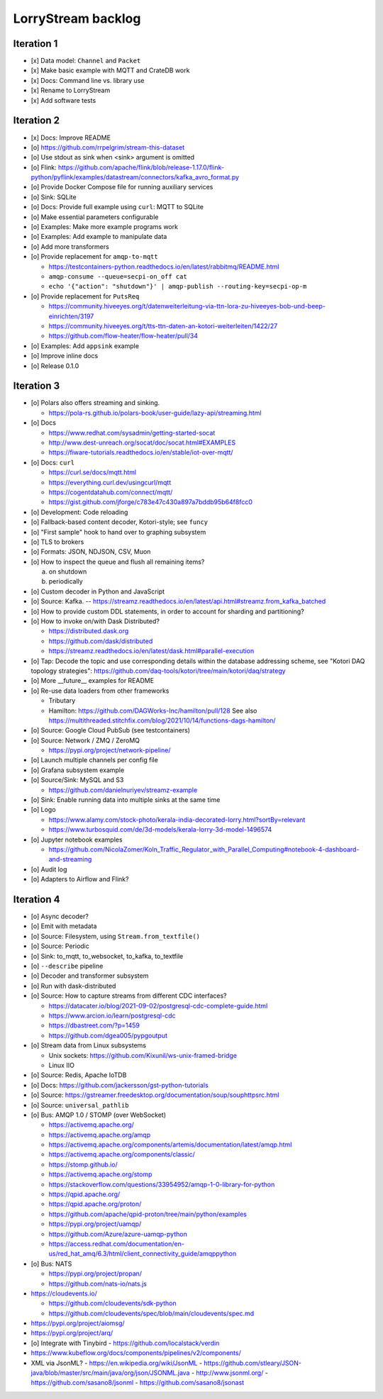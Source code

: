 ###################
LorryStream backlog
###################


***********
Iteration 1
***********
- [x] Data model: ``Channel`` and ``Packet``
- [x] Make basic example with MQTT and CrateDB work
- [x] Docs: Command line vs. library use
- [x] Rename to LorryStream
- [x] Add software tests


***********
Iteration 2
***********
- [x] Docs: Improve README
- [o] https://github.com/rrpelgrim/stream-this-dataset
- [o] Use stdout as sink when <sink> argument is omitted
- [o] Flink: https://github.com/apache/flink/blob/release-1.17.0/flink-python/pyflink/examples/datastream/connectors/kafka_avro_format.py
- [o] Provide Docker Compose file for running auxiliary services
- [o] Sink: SQLite
- [o] Docs: Provide full example using ``curl``: MQTT to SQLite
- [o] Make essential parameters configurable
- [o] Examples: Make more example programs work
- [o] Examples: Add example to manipulate data
- [o] Add more transformers
- [o] Provide replacement for ``amqp-to-mqtt``

  - https://testcontainers-python.readthedocs.io/en/latest/rabbitmq/README.html
  - ``amqp-consume --queue=secpi-on_off cat``
  - ``echo '{"action": "shutdown"}' | amqp-publish --routing-key=secpi-op-m``
- [o] Provide replacement for ``PutsReq``

  - https://community.hiveeyes.org/t/datenweiterleitung-via-ttn-lora-zu-hiveeyes-bob-und-beep-einrichten/3197
  - https://community.hiveeyes.org/t/tts-ttn-daten-an-kotori-weiterleiten/1422/27
  - https://github.com/flow-heater/flow-heater/pull/34
- [o] Examples: Add ``appsink`` example
- [o] Improve inline docs
- [o] Release 0.1.0


***********
Iteration 3
***********
- [o] Polars also offers streaming and sinking.

  - https://pola-rs.github.io/polars-book/user-guide/lazy-api/streaming.html
- [o] Docs

  - https://www.redhat.com/sysadmin/getting-started-socat
  - http://www.dest-unreach.org/socat/doc/socat.html#EXAMPLES
  - https://fiware-tutorials.readthedocs.io/en/stable/iot-over-mqtt/
- [o] Docs: ``curl``

  - https://curl.se/docs/mqtt.html
  - https://everything.curl.dev/usingcurl/mqtt
  - https://cogentdatahub.com/connect/mqtt/
  - https://gist.github.com/jforge/c783e47c430a897a7bddb95b64f8fcc0
- [o] Development: Code reloading
- [o] Fallback-based content decoder, Kotori-style; see ``funcy``
- [o] "First sample" hook to hand over to graphing subsystem
- [o] TLS to brokers
- [o] Formats: JSON, NDJSON, CSV, Muon
- [o] How to inspect the queue and flush all remaining items?

  a) on shutdown
  b) periodically
- [o] Custom decoder in Python and JavaScript
- [o] Source: Kafka. -- https://streamz.readthedocs.io/en/latest/api.html#streamz.from_kafka_batched
- [o] How to provide custom DDL statements, in order to account for sharding and partitioning?
- [o] How to invoke on/with Dask Distributed?

  - https://distributed.dask.org
  - https://github.com/dask/distributed
  - https://streamz.readthedocs.io/en/latest/dask.html#parallel-execution
- [o] Tap: Decode the topic and use corresponding details within the database addressing scheme,
  see "Kotori DAQ topology strategies": https://github.com/daq-tools/kotori/tree/main/kotori/daq/strategy
- [o] More __future__ examples for README
- [o] Re-use data loaders from other frameworks

  - Tributary
  - Hamilton: https://github.com/DAGWorks-Inc/hamilton/pull/128
    See also https://multithreaded.stitchfix.com/blog/2021/10/14/functions-dags-hamilton/
- [o] Source: Google Cloud PubSub (see testcontainers)
- [o] Source: Network / ZMQ / ZeroMQ

  - https://pypi.org/project/network-pipeline/
- [o] Launch multiple channels per config file
- [o] Grafana subsystem example
- [o] Source/Sink: MySQL and S3

  - https://github.com/danielnuriyev/streamz-example
- [o] Sink: Enable running data into multiple sinks at the same time
- [o] Logo

  - https://www.alamy.com/stock-photo/kerala-india-decorated-lorry.html?sortBy=relevant
  - https://www.turbosquid.com/de/3d-models/kerala-lorry-3d-model-1496574
- [o] Jupyter notebook examples

  - https://github.com/NicolaZomer/Koln_Traffic_Regulator_with_Parallel_Computing#notebook-4-dashboard-and-streaming
- [o] Audit log
- [o] Adapters to Airflow and Flink?


***********
Iteration 4
***********
- [o] Async decoder?
- [o] Emit with metadata
- [o] Source: Filesystem, using ``Stream.from_textfile()``
- [o] Source: Periodic
- [o] Sink: to_mqtt, to_websocket, to_kafka, to_textfile
- [o] ``--describe`` pipeline
- [o] Decoder and transformer subsystem
- [o] Run with dask-distributed
- [o] Source: How to capture streams from different CDC interfaces?

  - https://datacater.io/blog/2021-09-02/postgresql-cdc-complete-guide.html
  - https://www.arcion.io/learn/postgresql-cdc
  - https://dbastreet.com/?p=1459
  - https://github.com/dgea005/pypgoutput
- [o] Stream data from Linux subsystems

  - Unix sockets: https://github.com/Kixunil/ws-unix-framed-bridge
  - Linux IIO
- [o] Source: Redis, Apache IoTDB
- [o] Docs: https://github.com/jackersson/gst-python-tutorials
- [o] Source: https://gstreamer.freedesktop.org/documentation/soup/souphttpsrc.html
- [o] Source: ``universal_pathlib``
- [o] Bus: AMQP 1.0 / STOMP (over WebSocket)

  - https://activemq.apache.org/
  - https://activemq.apache.org/amqp
  - https://activemq.apache.org/components/artemis/documentation/latest/amqp.html
  - https://activemq.apache.org/components/classic/
  - https://stomp.github.io/
  - https://activemq.apache.org/stomp
  - https://stackoverflow.com/questions/33954952/amqp-1-0-library-for-python
  - https://qpid.apache.org/
  - https://qpid.apache.org/proton/
  - https://github.com/apache/qpid-proton/tree/main/python/examples
  - https://pypi.org/project/uamqp/
  - https://github.com/Azure/azure-uamqp-python
  - https://access.redhat.com/documentation/en-us/red_hat_amq/6.3/html/client_connectivity_guide/amqppython
- [o] Bus: NATS

  - https://pypi.org/project/propan/
  - https://github.com/nats-io/nats.js

- https://cloudevents.io/

  - https://github.com/cloudevents/sdk-python
  - https://github.com/cloudevents/spec/blob/main/cloudevents/spec.md

- https://pypi.org/project/aiomsg/
- https://pypi.org/project/arq/
- [o] Integrate with Tinybird
  - https://github.com/localstack/verdin
- https://www.kubeflow.org/docs/components/pipelines/v2/components/
- XML via JsonML?
  - https://en.wikipedia.org/wiki/JsonML
  - https://github.com/stleary/JSON-java/blob/master/src/main/java/org/json/JSONML.java
  - http://www.jsonml.org/
  - https://github.com/sasano8/jsonml
  - https://github.com/sasano8/jsonast

